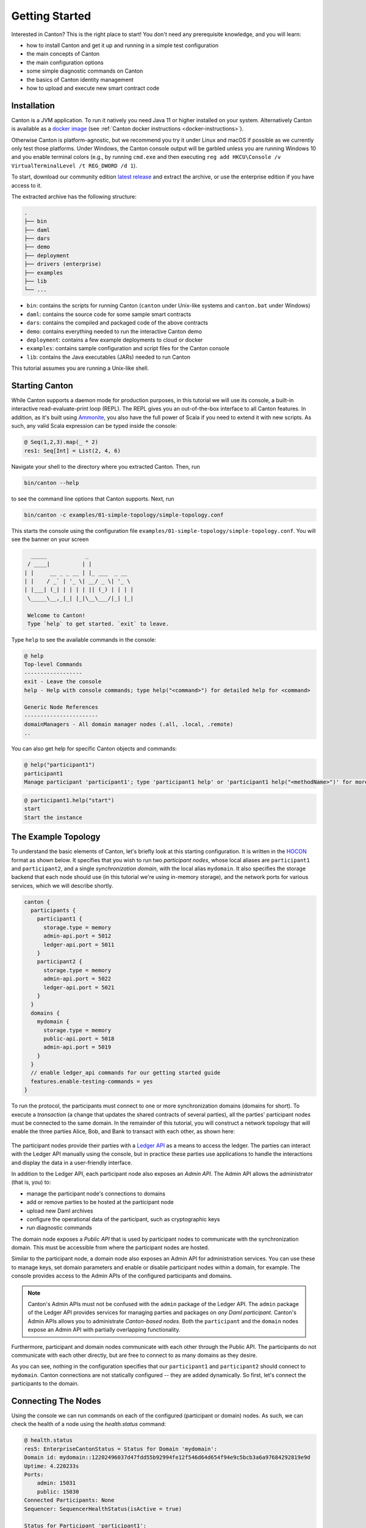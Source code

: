 ..
     Copyright (c) 2022 Digital Asset (Switzerland) GmbH and/or its affiliates
..
    
..
     Proprietary code. All rights reserved.

.. _canton-getting-started:

Getting Started
===============

Interested in Canton?
This is the right place to start!
You don't need any prerequisite knowledge, and you will learn:

- how to install Canton and get it up and running in a simple test configuration
- the main concepts of Canton
- the main configuration options
- some simple diagnostic commands on Canton
- the basics of Canton identity management
- how to upload and execute new smart contract code


Installation
------------

Canton is a JVM application. To run it natively you need Java 11 or higher installed on your system.
Alternatively Canton is available as a `docker image <https://hub.docker.com/r/digitalasset/canton-open-source>`__ (see :ref:`Canton docker instructions <docker-instructions>`).

Otherwise Canton is platform-agnostic, but we recommend you try it under Linux and macOS if possible as we currently only test those platforms.
Under Windows, the Canton console output will be garbled unless you are running Windows 10 and you enable terminal colors (e.g., by running ``cmd.exe`` and then executing ``reg add HKCU\Console /v VirtualTerminalLevel /t REG_DWORD /d 1``).

To start, download our community edition `latest release <https://github.com/digital-asset/daml/releases>`__
and extract the archive, or use the enterprise edition if you have access to it.

The extracted archive has the following structure:

.. code-block:: none

  .
  ├── bin
  ├── daml
  ├── dars
  ├── demo
  ├── deployment
  ├── drivers (enterprise)
  ├── examples
  ├── lib
  └── ...

- ``bin``: contains the scripts for running Canton (``canton`` under Unix-like systems and ``canton.bat`` under Windows)
- ``daml``: contains the source code for some sample smart contracts
- ``dars``: contains the compiled and packaged code of the above contracts
- ``demo``: contains everything needed to run the interactive Canton demo
- ``deployment``: contains a few example deployments to cloud or docker
- ``examples``: contains sample configuration and script files for the Canton console
- ``lib``: contains the Java executables (JARs) needed to run Canton

This tutorial assumes you are running a Unix-like shell.

Starting Canton
---------------

While Canton supports a daemon mode for production purposes, in this tutorial we will use its console, a
built-in interactive read-evaluate-print loop (REPL). The REPL gives you an out-of-the-box interface to all Canton
features. In addition, as it's built using `Ammonite <https://ammonite.io/>`__, you also have the full power of Scala
if you need to extend it with new scripts. As such, any valid Scala expression can be typed inside the console:

.. code-block:: none

    @ Seq(1,2,3).map(_ * 2)
    res1: Seq[Int] = List(2, 4, 6)
    

Navigate your shell to the directory where you extracted Canton.
Then, run

.. code-block:: bash

   bin/canton --help

to see the command line options that Canton supports.
Next, run

.. code-block:: bash

   bin/canton -c examples/01-simple-topology/simple-topology.conf

This starts the console using the configuration file ``examples/01-simple-topology/simple-topology.conf``.
You will see the banner on your screen

.. code-block:: none

       _____            _
      / ____|          | |
     | |     __ _ _ __ | |_ ___  _ __
     | |    / _` | '_ \| __/ _ \| '_ \
     | |___| (_| | | | | || (_) | | | |
      \_____\__,_|_| |_|\__\___/|_| |_|
    
      Welcome to Canton!
      Type `help` to get started. `exit` to leave.
    


Type ``help`` to see the available commands in the console:

.. code-block:: none

    @ help
    Top-level Commands
    ------------------
    exit - Leave the console
    help - Help with console commands; type help("<command>") for detailed help for <command>
    
    Generic Node References
    -----------------------
    domainManagers - All domain manager nodes (.all, .local, .remote)
    ..

You can also get help for specific Canton objects and commands:

.. code-block:: none

    @ help("participant1")
    participant1
    Manage participant 'participant1'; type 'participant1 help' or 'participant1 help("<methodName>")' for more help
.. code-block:: none

    @ participant1.help("start")
    start
    Start the instance

The Example Topology
--------------------

To understand the basic elements of Canton, let's briefly look at this starting configuration.
It is written in the `HOCON <https://github.com/lightbend/config/blob/master/HOCON.md>`__ format as shown below.
It specifies that you wish to run two *participant nodes*, whose local aliases are ``participant1`` and ``participant2``, and a single
*synchronization domain*, with the local alias ``mydomain``.
It also specifies the storage backend that each node should use (in this tutorial we're using in-memory storage), and the network ports for various services, which we will describe shortly.

.. code-block:: none

    canton {
      participants {
        participant1 {
          storage.type = memory
          admin-api.port = 5012
          ledger-api.port = 5011
        }
        participant2 {
          storage.type = memory
          admin-api.port = 5022
          ledger-api.port = 5021
        }
      }
      domains {
        mydomain {
          storage.type = memory
          public-api.port = 5018
          admin-api.port = 5019
        }
      }
      // enable ledger_api commands for our getting started guide
      features.enable-testing-commands = yes
    }


To run the protocol, the participants must connect to one or more synchronization domains (domains for short).
To execute a *transaction* (a change that updates the shared contracts of several parties), all the parties' participant nodes must be connected to the same domain.
In the remainder of this tutorial, you will construct a network topology that will enable the three parties
Alice, Bob, and Bank to transact with each other, as shown here:

.. figure:: images/canton-tutorial-elements.svg
     :alt: Basic elements of Canton

The participant nodes provide their parties with a `Ledger API <https://docs.daml.com/app-dev/ledger-api.html>`__ as a means to access the ledger.
The parties can interact with the Ledger API manually using the console, but in practice these parties use applications to
handle the interactions and display the data in a user-friendly interface.

In addition to the Ledger API, each participant node also exposes an *Admin API*.
The Admin API allows the administrator (that is, you) to:

- manage the participant node's connections to domains
- add or remove parties to be hosted at the participant node
- upload new Daml archives
- configure the operational data of the participant, such as cryptographic keys
- run diagnostic commands

The domain node exposes a *Public API* that is used by participant nodes to communicate with the synchronization domain.
This must be accessible from where the participant nodes are hosted.

Similar to the participant node, a domain node also exposes an Admin API for administration services.
You can use these to manage keys, set domain parameters and enable or disable participant nodes within a domain, for example.
The console provides access to the Admin APIs of the configured participants and domains.

.. note:: Canton's Admin APIs must not be confused with the ``admin`` package of the Ledger API.
   The ``admin`` package of the Ledger API provides services for managing parties and packages on *any Daml participant.*
   Canton's Admin APIs allows you to administrate *Canton-based nodes.* Both the ``participant`` and the ``domain`` nodes
   expose an Admin API with partially overlapping functionality.

Furthermore, participant and domain nodes communicate with each other through the Public API. The participants do not communicate with each
other directly, but are free to connect to as many domains as they desire.

As you can see, nothing in the configuration specifies that our ``participant1`` and ``participant2`` should connect to ``mydomain``.
Canton connections are not statically configured -- they are added dynamically. So first, let's connect the participants to the domain.

.. _connecting-the-nodes:

Connecting The Nodes
--------------------

Using the console we can run commands on each of the configured (participant or domain) nodes. As such,
we can check the health of a node using the `health.status` command:

.. code-block:: none

    @ health.status
    res5: EnterpriseCantonStatus = Status for Domain 'mydomain':
    Domain id: mydomain::12202496037d47fdd55b92994fe12f546d64d654f94e9c5bcb3a6a97684292819e9d
    Uptime: 4.220233s
    Ports: 
    	admin: 15031
    	public: 15030
    Connected Participants: None
    Sequencer: SequencerHealthStatus(isActive = true)
    
    Status for Participant 'participant1':
    Participant id: PAR::participant1::12208eeea597d322e953a1d40bb26b537bf79bcf08f9b8e41d68698a7e57efd556c8
    Uptime: 3.27424s
    Ports: 
    	ledger: 15026
    	admin: 15027
    Connected domains: None
    Unhealthy domains: None
    Active: true
    
    Status for Participant 'participant2':
    Participant id: PAR::participant2::1220c0b3c71c9ecaf8f1be86385bb76f130f59fce07e08178ed04e1c3b9294dff179
    Uptime: 2.380777s
    Ports: 
    	ledger: 15028
    	admin: 15029
    Connected domains: None
    Unhealthy domains: None
    Active: true

We can do this also individually on each node. As an example, to query the status of ``participant1``:

.. code-block:: none

    @ participant1.health.status
    res6: com.digitalasset.canton.health.admin.data.NodeStatus[com.digitalasset.canton.health.admin.data.ParticipantStatus] = Participant id: PAR::participant1::12208eeea597d322e953a1d40bb26b537bf79bcf08f9b8e41d68698a7e57efd556c8
    Uptime: 3.392677s
    Ports: 
    	ledger: 15026
    	admin: 15027
    Connected domains: None
    Unhealthy domains: None
    Active: true
    

or for the domain:

.. code-block:: none

    @ mydomain.health.status
    res7: com.digitalasset.canton.health.admin.data.NodeStatus[mydomain.Status] = Domain id: mydomain::12202496037d47fdd55b92994fe12f546d64d654f94e9c5bcb3a6a97684292819e9d
    Uptime: 4.48328s
    Ports: 
    	admin: 15031
    	public: 15030
    Connected Participants: None
    Sequencer: SequencerHealthStatus(isActive = true)
    

Recall that the aliases ``mydomain``, ``participant1`` and ``participant2`` come from the configuration file.
By default, Canton will start and initialize the nodes automatically. This
behavior can be overridden using the ``--manual-start`` command line flag or appropriate configuration settings.

For the moment, ignore the long hexadecimal strings that follow the node aliases; these have to do with Canton's
identities, which we will explain shortly.
As you see, the domain doesn't have any connected participants, and the participants are also not connected to any
domains.

To connect the participants to the domain:

.. code-block:: none

    @ participant1.domains.connect_local(mydomain)
    
    
.. code-block:: none

    @ participant2.domains.connect_local(mydomain)
    
    

Now, check the status again:

.. code-block:: none

    @ health.status
    res10: EnterpriseCantonStatus = Status for Domain 'mydomain':
    Domain id: mydomain::12202496037d47fdd55b92994fe12f546d64d654f94e9c5bcb3a6a97684292819e9d
    Uptime: 7.007681s
    Ports: 
    	admin: 15031
    	public: 15030
    Connected Participants: 
    	PAR::participant1::12208eeea597...
    	PAR::participant2::1220c0b3c71c...
    Sequencer: SequencerHealthStatus(isActive = true)
    
    Status for Participant 'participant1':
    Participant id: PAR::participant1::12208eeea597d322e953a1d40bb26b537bf79bcf08f9b8e41d68698a7e57efd556c8
    Uptime: 6.045335s
    Ports: 
    ..

As you can read from the status, both participants are now connected to the domain.
You can test the connection with the following diagnostic command, inspired by the ICMP ping:

    
.. code-block:: none

    @ participant1.health.ping(participant2)
    res11: Duration = 325 milliseconds

If everything is set up correctly, this will report the "roundtrip time" between the Ledger APIs of the two participants.
On the first attempt, this time will probably be several seconds, as the JVM is warming up.
This will decrease significantly on the next attempt, and decrease again after JVM's just-in-time compilation kicks
in (by default this is after 10000 iterations).

You have just executed your first smart contract transaction over Canton.
Every participant node has an associated built-in party that can take part in smart contract interactions.
The ``ping`` command uses a particular smart contract that is by default pre-installed on every Canton
participant. In fact, the command uses the Admin API to access a pre-installed application, which then issues Ledger
API commands operating on this smart contract.

In theory, you could use your participant node's built-in party for all your application's smart contract interactions,
but it's often useful to have more parties than participants.
For example, you might want to run a single participant node within a company, with each employee being a separate party.
For this, you need to be able to provision parties.

Canton Identities and Provisioning Parties
------------------------------------------

In Canton, the identity of each party, participant, or domain is represented by a *unique identifier*.
A unique identifier consists of two components: a human-readable string and the fingerprint of a public key.
When displayed in Canton the components are separated by a double colon.
You can see the identifiers of the participants and the domains by running the following in the console:

.. code-block:: none

    @ mydomain.id
    res12: DomainId = mydomain::12202496037d...
.. code-block:: none

    @ participant1.id
    res13: ParticipantId = PAR::participant1::12208eeea597...
.. code-block:: none

    @ participant2.id
    res14: ParticipantId = PAR::participant2::1220c0b3c71c...

The human-readable strings in these unique identifiers are derived from the local aliases by default, but can be set
to any string of your choice. The public key, which is called a *namespace*, is the root of trust for this identifier.
This means that in Canton, any action taken in the name of this identity must be either:

* signed by this namespace key, or
* signed by a key that is authorized by the namespace key to speak in the name of this identity, either directly or indirectly
  (e.g., if ``k1`` can speak in the name of ``k2`` and ``k2`` can speak in the name of ``k3``,
  then ``k1`` can also speak in the name of ``k3``).

In Canton, it's possible to have several unique identifiers that share the same namespace - you'll see
examples of that shortly.
However, if you look at the identities resulting from your last console commands, you will see that they belong to different namespaces.
By default, each Canton node generates a fresh asymmetric key pair (the secret and public keys) for its own namespace when first started.
The key is then stored in the storage, and reused later in case the storage is persistent (recall that ``simple-topology.conf`` uses
memory storage, which is not persistent).

.. _getting-started-with-parties:

Creating Parties
----------------

You will next create two parties, Alice and Bob.
Alice will be hosted at ``participant1``, and her identity will use the namespace of ``participant1``.
Similarly, Bob will use ``participant2``. Canton provides a handy macro for this:

.. code-block:: none

    @ val alice = participant1.parties.enable("Alice")
    alice : PartyId = Alice::12208eeea597...
    
.. code-block:: none

    @ val bob = participant2.parties.enable("Bob")
    bob : PartyId = Bob::1220c0b3c71c...
    

This creates the new parties in the participants' respective namespaces.
It also notifies the domain of the new parties and allows the participants to submit commands on behalf of
those parties.
The domain allows this since, e.g., Alice's unique identifier uses the same namespace as ``participant1`` and ``participant1`` holds the secret key of this namespace.
You can check that the parties are now known to ``mydomain`` by running the following:

    
.. code-block:: none

    @ mydomain.parties.list("Alice")
    res17: Seq[ListPartiesResult] = Vector(
      ListPartiesResult(
        party = Alice::12208eeea597...,
        participants = Vector(
          ParticipantDomains(
            participant = PAR::participant1::12208eeea597...,
            domains = Vector(
              DomainPermission(domain = mydomain::12202496037d..., permission = Submission)
            )
          )
        )
      )
    )
    

and the same for Bob:

    
.. code-block:: none

    @ mydomain.parties.list("Bob")
    res18: Seq[ListPartiesResult] = Vector(
      ListPartiesResult(
        party = Bob::1220c0b3c71c...,
        participants = Vector(
          ParticipantDomains(
            participant = PAR::participant2::1220c0b3c71c...,
            domains = Vector(
              DomainPermission(domain = mydomain::12202496037d..., permission = Submission)
            )
          )
        )
      )
    )
    

.. _getting-started-extracting-ids:

Extracting Identifiers
----------------------

Canton identifiers can be long strings. They are normally truncated for convenience. However,
in some cases we do have to extract these identifiers so they can be shared through other channels.
As an example, if you have two participants that run in completely different locations, without a shared console,
then you can't ping as we did before:

.. code-block:: none

    @ participant1.health.ping(participant2)
    ..

Instead, extract the participant id of one node:

.. code-block:: none

    @ val extractedId = participant2.id.toProtoPrimitive
    extractedId : String = "PAR::participant2::1220c0b3c71c9ecaf8f1be86385bb76f130f59fce07e08178ed04e1c3b9294dff179"

This id can then be shared with the other participant, who in turn can parse the id back into an appropriate object:

.. code-block:: none

    @ val p2Id = ParticipantId.tryFromProtoPrimitive(extractedId)
    p2Id : ParticipantId = PAR::participant2::1220c0b3c71c...

And subsequently, this id can be used to ping as well:

.. code-block:: none

    @ participant1.health.ping(p2Id)
    res22: Duration = 321 milliseconds

This also works for party identifiers:

.. code-block:: none

    @ val aliceAsStr = alice.toProtoPrimitive
    aliceAsStr : String = "Alice::12208eeea597d322e953a1d40bb26b537bf79bcf08f9b8e41d68698a7e57efd556c8"
.. code-block:: none

    @ val aliceParsed = PartyId.tryFromProtoPrimitive(aliceAsStr)
    aliceParsed : PartyId = Alice::12208eeea597...
    

Generally, a Canton identity boils down to a ``UniqueIdentifier`` and the context in which
this identifier is used. This allows you to directly access the identifier serialization:

.. code-block:: none

    @ val p2UidString = participant2.id.uid.toProtoPrimitive
    p2UidString : String = "participant2::1220c0b3c71c9ecaf8f1be86385bb76f130f59fce07e08178ed04e1c3b9294dff179"
.. code-block:: none

    @ val p2FromUid = ParticipantId(UniqueIdentifier.tryFromProtoPrimitive(p2UidString))
    p2FromUid : ParticipantId = PAR::participant2::1220c0b3c71c...

Provisioning Smart Contract Code
--------------------------------

To create a contract between Alice and Bob, you must first provision the contract's code to both of
their hosting participants.
Canton supports smart contracts written in Daml.
A Daml contract's code is specified using a Daml *contract template*; an actual contract is then a *template
instance*.
Daml templates are packaged into *Daml archives*, or DARs for short.
For this tutorial, use the pre-packaged ``dars/CantonExamples.dar`` file.
To provision it to both ``participant1`` and ``participant2``, you can use the ``participants.all`` bulk operator:

.. code-block:: none

    @ participants.all.dars.upload("dars/CantonExamples.dar")
    res27: Map[com.digitalasset.canton.console.ParticipantReference, String] = Map(
      Participant 'participant1' -> "1220bb85d262c8647209f6157fddce79d4074a3e346ad864437c970366544e104f91",
      Participant 'participant2' -> "1220bb85d262c8647209f6157fddce79d4074a3e346ad864437c970366544e104f91"
    )

The bulk operator allows you to run certain commands on a series of nodes. Canton supports the bulk operators on
the generic ``nodes``:

.. code-block:: none

    @ nodes.local
    res28: Seq[com.digitalasset.canton.console.LocalInstanceReference] = ArraySeq(Participant 'participant1', Participant 'participant2', Domain 'mydomain')

or on the specific node type:

.. code-block:: none

    @ participants.all
    res29: Seq[com.digitalasset.canton.console.ParticipantReference] = List(Participant 'participant1', Participant 'participant2')

Allowed suffixes are ``.local``, ``.all`` or ``.remote``, where the remote refers to :ref:`remote nodes <canton_remote_console>`,
which we won't use here.

To validate that the DAR has been uploaded, run:

.. code-block:: none

    @ participant1.dars.list()
    res30: Seq[com.digitalasset.canton.participant.admin.v0.DarDescription] = Vector(
      DarDescription(
        hash = "1220bb85d262c8647209f6157fddce79d4074a3e346ad864437c970366544e104f91",
        name = "CantonExamples"
      ),
      DarDescription(
        hash = "12209d103cff460f77634ed44086a1ecbe9d9f965aa0fdcd318d472731fb9c33a701",
        name = "AdminWorkflowsWithVacuuming"
      )
    )
    

and on the second participant, run:

.. code-block:: none

    @ participant2.dars.list()
    res31: Seq[com.digitalasset.canton.participant.admin.v0.DarDescription] = Vector(
      DarDescription(
        hash = "1220bb85d262c8647209f6157fddce79d4074a3e346ad864437c970366544e104f91",
        name = "CantonExamples"
      ),
      DarDescription(
        hash = "12209d103cff460f77634ed44086a1ecbe9d9f965aa0fdcd318d472731fb9c33a701",
        name = "AdminWorkflowsWithVacuuming"
      )
    )
    

One important observation is that you cannot list the uploaded DARs on the domain ``mydomain``. You
will simply get an error if you run ``mydomain.dars.list()``.
This is due the fact that the domain does not know anything about Daml or smart contracts. All the contract code
is only executed by the involved participants on a need to know basis and needs to be explicitly
enabled by them.

Now you are ready to actually start running smart contracts using Canton.

.. _canton-run-daml-scenarios:

Executing Smart Contracts
-------------------------

Let's start by looking at some smart contract code. In our example, we'll have three parties, Alice, Bob and the Bank.
In the scenario, Alice and Bob will agree that Bob has to paint her house. In exchange, Bob will get a digital bank
note (I-Owe-You, IOU) from Alice, issued by a bank.

First, we need to add the Bank as a party:

.. code-block:: none

    @ val bank = participant2.parties.enable("Bank", waitForDomain = DomainChoice.All)
    bank : PartyId = Bank::1220c0b3c71c...

You might have noticed that we've added a ``waitForDomain`` argument here. This is necessary to force some
synchronisation between the nodes to ensure that the new party is known within the distributed system before it is used.

.. note::

   Canton alleviates most synchronization issues when interacting with Daml contracts. Nevertheless, Canton is a
   concurrent, distributed system. All operations happen asynchronously.
   Creating the ``Bank`` party is an operation local to ``participant2``, and ``mydomain`` becomes aware of the
   party with a delay (see :ref:`Topology Transactions <identity-transactions>` for more detail).
   Processing and network delays also exist for all other operations that affect multiple nodes, though everyone sees
   the operations on the domain in the same order. When you execute commands interactively, the delays are usually
   too small to notice. However, if you're programming Canton scripts or applications that talk to multiple nodes,
   you might need some form of manual synchronization.
   Most Canton console commands have some form of synchronisation to simplify your life and sometimes,
   using ``utils.retry_until_true(...)`` is a handy solution.

The corresponding Daml contracts that we are going to use for this example are:

.. code-block:: none

    
    module Iou where
    
    import Daml.Script
    
    data Amount = Amount {value: Decimal; currency: Text} deriving (Eq, Ord, Show)
    
    amountAsText (amount : Amount) : Text = show amount.value <> amount.currency
    
    template Iou
      with
        payer: Party
        owner: Party
        amount: Amount
        viewers: [Party]
      where
    
        ensure (amount.value >= 0.0)
    
        signatory payer
        observer owner
        observer viewers
    
        choice Call : ContractId GetCash
          controller owner
          do
            create GetCash with payer; owner; amount
    
        choice Transfer : ContractId Iou
          with
            newOwner: Party
          controller owner
          do
            create this with owner = newOwner; viewers = []
    
        choice Share : ContractId Iou
          with
            viewer : Party
          controller owner
            do
              create this with viewers = (viewer :: viewers)
    


.. code-block:: none

    
    module Paint where
    
    import Daml.Script
    import Iou
    
    template PaintHouse
      with
        painter: Party
        houseOwner: Party
      where
        signatory painter, houseOwner
        agreement
          show painter <> " will paint the house of " <> show houseOwner
    
    template OfferToPaintHouseByPainter
      with
        houseOwner: Party
        painter: Party
        bank: Party
        amount: Amount
      where
        signatory painter
        observer houseOwner
    
        choice AcceptByOwner : ContractId Iou
          with
            iouId : ContractId Iou
          controller houseOwner
          do
            iouId2 <- exercise iouId Transfer with newOwner = painter
            paint <- create $ PaintHouse with painter; houseOwner
            return iouId2
    


We won't dive into the details of Daml, as this is `explained elsewhere <https://docs.daml.com/daml/intro/0_Intro.html>`__.
But one key observation is that the contracts themselves are passive. The contract instances represent the ledger and
only encode the rules according to which the ledger state can be changed. Any change requires you to trigger some Daml
contract execution by sending the appropriate commands over the Ledger API.

The Canton console gives you interactive access to this API, together with some utilities that can be useful for
experimentation. The Ledger API uses `gRPC <http://grpc.io>`__.

In theory, we would need to compile the Daml code into a DAR and then upload it to the participant nodes.
We actually did this already by uploading the ``CantonExamples.dar``, which includes the contracts. Now we can create our first contract using the template ``Iou.Iou``. The name of the template is not enough to uniquely
identify it. We also need the package id, which is just the `sha256` hash of the binary module containing the
respective template.

Find that package by running:

.. code-block:: none

    @ val pkgIou = participant1.packages.find("Iou").head
    pkgIou : com.digitalasset.canton.participant.admin.v0.PackageDescription = PackageDescription(
      packageId = "bee3603d6b10e694cd6c12f6b4c923b6b2f3edd42b9ce189c5cce5d00889fac6",
      sourceDescription = "CantonExamples"
    )

Using this package-id, we can create the IOU:

.. code-block:: none

    @ val createIouCmd = ledger_api_utils.create(pkgIou.packageId,"Iou","Iou",Map("payer" -> bank,"owner" -> alice,"amount" -> Map("value" -> 100.0, "currency" -> "EUR"),"viewers" -> List()))
    createIouCmd : com.daml.ledger.api.v1.commands.Command = Command(
      command = Create(
        value = CreateCommand(
          templateId = Some(
            value = Identifier(
              packageId = "bee3603d6b10e694cd6c12f6b4c923b6b2f3edd42b9ce189c5cce5d00889fac6",
    ..

and then send that command to the Ledger API:

.. code-block:: none

    @ participant2.ledger_api.commands.submit(Seq(bank), Seq(createIouCmd))
    res35: com.daml.ledger.api.v1.transaction.TransactionTree = TransactionTree(
      transactionId = "12203dcf47e86468f94f6ad71bb960f5a5d03ab15682c0fb8533f1e1bef940d5b864",
      commandId = "c9204696-2a3d-41dd-9404-dedb24f3f33a",
      workflowId = "",
      effectiveAt = Some(
        value = Timestamp(
          seconds = 1672788290L,
          nanos = 568578000,
          unknownFields = UnknownFieldSet(fields = Map())
        )
      ),
      offset = "000000000000000015",
    ..

Here, we've submitted this command as party `Bank` on participant2. Interestingly, we can test here the Daml
authorization logic. As the `signatory` of the contract is `Bank`, we can't have Alice submitting the contract:

.. code-block:: none

    @ participant1.ledger_api.commands.submit(Seq(alice), Seq(createIouCmd))
    ERROR com.digitalasset.canton.integration.EnterpriseEnvironmentDefinition$$anon$3 - Request failed for participant1.
      GrpcClientError: INVALID_ARGUMENT/DAML_AUTHORIZATION_ERROR(8,8b01a15e): Interpretation error: Error: node NodeId(0) (bee3603d6b10e694cd6c12f6b4c923b6b2f3edd42b9ce189c5cce5d00889fac6:Iou:Iou) requires authorizers Bank::1220c0b3c71c9ecaf8f1be86385bb76f130f59fce07e08178ed04e1c3b9294dff179, but only Alice::12208eeea597d322e953a1d40bb26b537bf79bcf08f9b8e41d68698a7e57efd556c8 were given
      Request: SubmitAndWaitTransactionTree(actAs = Alice::12208eeea597..., readAs = Seq(), commandId = '', workflowId = '', submissionId = '', deduplicationPeriod = None(), commands = ...)
      CorrelationId: 8b01a15e-a1da-4904-8713-f0d2ae42ef1b
    ..

And Alice cannot impersonate the Bank by pretending to be it (on her participant):

.. code-block:: none

    @ participant1.ledger_api.commands.submit(Seq(bank), Seq(createIouCmd))
    ERROR com.digitalasset.canton.integration.EnterpriseEnvironmentDefinition$$anon$3 - Request failed for participant1.
      GrpcRequestRefusedByServer: NOT_FOUND/NO_DOMAIN_ON_WHICH_ALL_SUBMITTERS_CAN_SUBMIT(11,167b0af4): This participant can not submit as the given submitter on any connected domain
      Request: SubmitAndWaitTransactionTree(actAs = Bank::1220c0b3c71c..., readAs = Seq(), commandId = '', workflowId = '', submissionId = '', deduplicationPeriod = None(), commands = ...)
      CorrelationId: 167b0af4e82b83cf47784d5f98790641
    ..

Alice can, however, observe the contract on her participant by searching her `Active Contract Set` (ACS) for it:

.. code-block:: none

    @ val aliceIou = participant1.ledger_api.acs.find_generic(alice, _.templateId == "Iou.Iou")
    aliceIou : com.digitalasset.canton.admin.api.client.commands.LedgerApiTypeWrappers.WrappedCreatedEvent = WrappedCreatedEvent(
      event = CreatedEvent(
        eventId = "#12203dcf47e86468f94f6ad71bb960f5a5d03ab15682c0fb8533f1e1bef940d5b864:0",
        contractId = "001b367a0309c06c502c6cfbf95b404f20d5be1e966b32c556c6ff54ef057b4c17ca0112209a01079a5e60fb294d0350f0e8dfa059daca572370096dc3727483a0d4682b65",
    ..

We can check Alice's ACS, which will show us all the contracts Alice knows about:

.. code-block:: none

    @ participant1.ledger_api.acs.of_party(alice)
    res37: Seq[com.digitalasset.canton.admin.api.client.commands.LedgerApiTypeWrappers.WrappedCreatedEvent] = List(
      WrappedCreatedEvent(
        event = CreatedEvent(
          eventId = "#12203dcf47e86468f94f6ad71bb960f5a5d03ab15682c0fb8533f1e1bef940d5b864:0",
          contractId = "001b367a0309c06c502c6cfbf95b404f20d5be1e966b32c556c6ff54ef057b4c17ca0112209a01079a5e60fb294d0350f0e8dfa059daca572370096dc3727483a0d4682b65",
          templateId = Some(
            value = Identifier(
              packageId = "bee3603d6b10e694cd6c12f6b4c923b6b2f3edd42b9ce189c5cce5d00889fac6",
    ..

As expected, Alice does see exactly the contract that the Bank previously created. The command returns a sequence of
wrapped `CreatedEvent <https://docs.daml.com/app-dev/grpc/proto-docs.html#com-daml-ledger-api-v1-createdevent>`__'s.
This Ledger API data type represents the event of a contract's creation. The output is a bit verbose, but the wrapper
provides convenient functions to manipulate the ``CreatedEvent``\s in the Canton console:

.. code-block:: none

    @ participant1.ledger_api.acs.of_party(alice).map(x => (x.templateId, x.arguments))
    res38: Seq[(String, Map[String, Any])] = List(
      (
        "Iou.Iou",
        HashMap(
          "payer" -> "Bank::1220c0b3c71c9ecaf8f1be86385bb76f130f59fce07e08178ed04e1c3b9294dff179",
          "viewers" -> List(elements = Vector()),
          "owner" -> "Alice::12208eeea597d322e953a1d40bb26b537bf79bcf08f9b8e41d68698a7e57efd556c8",
          "amount.currency" -> "EUR",
          "amount.value" -> "100.0000000000"
        )
      )
    )

Going back to our story, Bob now wants to offer to paint Alice's house in exchange for money. Again, we need to
grab the package id, as the Paint contract is in a different module:

.. code-block:: none

    @ val pkgPaint = participant1.packages.find("Paint").head
    pkgPaint : com.digitalasset.canton.participant.admin.v0.PackageDescription = PackageDescription(
      packageId = "bee3603d6b10e694cd6c12f6b4c923b6b2f3edd42b9ce189c5cce5d00889fac6",
      sourceDescription = "CantonExamples"
    )

Note that the modules are compositional. The ``Iou`` module is not aware of the ``Paint`` module, but the ``Paint``
module is using the ``Iou`` module within its workflow. This is how we can extend any workflow in Daml and build
on top of it. In particular, the Bank does not need to know about the ``Paint`` module at all, but can still participate
in the transaction without any adverse effect. As a result, everybody can extend the system with their own functionality.
Let's create and submit the offer now:

.. code-block:: none

    @ val createOfferCmd = ledger_api_utils.create(pkgPaint.packageId, "Paint", "OfferToPaintHouseByPainter", Map("bank" -> bank, "houseOwner" -> alice, "painter" -> bob, "amount" -> Map("value" -> 100.0, "currency" -> "EUR")))
    createOfferCmd : com.daml.ledger.api.v1.commands.Command = Command(
      command = Create(
        value = CreateCommand(
          templateId = Some(
            value = Identifier(
              packageId = "bee3603d6b10e694cd6c12f6b4c923b6b2f3edd42b9ce189c5cce5d00889fac6",
    ..
.. code-block:: none

    @ participant2.ledger_api.commands.submit_flat(Seq(bob), Seq(createOfferCmd))
    res41: com.daml.ledger.api.v1.transaction.Transaction = Transaction(
      transactionId = "12206e42811dde25082ba61cf285414a90a700151fc1a5b27ad8a90a92a27e49a4ee",
      commandId = "5bd29137-8d39-4929-bb1a-e99ac1893156",
      workflowId = "",
      effectiveAt = Some(
        value = Timestamp(
    ..

Alice will observe this offer on her node:

.. code-block:: none

    @ val paintOffer = participant1.ledger_api.acs.find_generic(alice, _.templateId == "Paint.OfferToPaintHouseByPainter")
    paintOffer : com.digitalasset.canton.admin.api.client.commands.LedgerApiTypeWrappers.WrappedCreatedEvent = WrappedCreatedEvent(
      event = CreatedEvent(
        eventId = "#12206e42811dde25082ba61cf285414a90a700151fc1a5b27ad8a90a92a27e49a4ee:0",
        contractId = "00b662bdd2b4e7ea64b99fbc86b0e4e611c35b3d36dbdcf857b8b1dc20a229afecca011220ea412da8a35564c92f1826996c9810164954bb4767d131c73497f27609f9b056",
        templateId = Some(
          value = Identifier(
    ..

Privacy
-------

Looking at the ACS of Alice, Bob and the Bank, we note that Bob sees only the paint offer:

.. code-block:: none

    @ participant2.ledger_api.acs.of_party(bob).map(x => (x.templateId, x.arguments))
    res43: Seq[(String, Map[String, Any])] = List(
      (
        "Paint.OfferToPaintHouseByPainter",
        HashMap(
          "painter" -> "Bob::1220c0b3c71c9ecaf8f1be86385bb76f130f59fce07e08178ed04e1c3b9294dff179",
          "houseOwner" -> "Alice::12208eeea597d322e953a1d40bb26b537bf79bcf08f9b8e41d68698a7e57efd556c8",
          "bank" -> "Bank::1220c0b3c71c9ecaf8f1be86385bb76f130f59fce07e08178ed04e1c3b9294dff179",
          "amount.currency" -> "EUR",
          "amount.value" -> "100.0000000000"
        )
      )
    )
    

while the Bank sees the Iou contract:

.. code-block:: none

    @ participant2.ledger_api.acs.of_party(bank).map(x => (x.templateId, x.arguments))
    res44: Seq[(String, Map[String, Any])] = List(
      (
        "Iou.Iou",
        HashMap(
          "payer" -> "Bank::1220c0b3c71c9ecaf8f1be86385bb76f130f59fce07e08178ed04e1c3b9294dff179",
          "viewers" -> List(elements = Vector()),
          "owner" -> "Alice::12208eeea597d322e953a1d40bb26b537bf79bcf08f9b8e41d68698a7e57efd556c8",
          "amount.currency" -> "EUR",
          "amount.value" -> "100.0000000000"
        )
      )
    )
    

But Alice sees both on her participant node:

.. code-block:: none

    @ participant1.ledger_api.acs.of_party(alice).map(x => (x.templateId, x.arguments))
    res45: Seq[(String, Map[String, Any])] = List(
      (
        "Iou.Iou",
        HashMap(
          "payer" -> "Bank::1220c0b3c71c9ecaf8f1be86385bb76f130f59fce07e08178ed04e1c3b9294dff179",
          "viewers" -> List(elements = Vector()),
          "owner" -> "Alice::12208eeea597d322e953a1d40bb26b537bf79bcf08f9b8e41d68698a7e57efd556c8",
          "amount.currency" -> "EUR",
          "amount.value" -> "100.0000000000"
        )
      ),
      (
        "Paint.OfferToPaintHouseByPainter",
        HashMap(
          "painter" -> "Bob::1220c0b3c71c9ecaf8f1be86385bb76f130f59fce07e08178ed04e1c3b9294dff179",
          "houseOwner" -> "Alice::12208eeea597d322e953a1d40bb26b537bf79bcf08f9b8e41d68698a7e57efd556c8",
          "bank" -> "Bank::1220c0b3c71c9ecaf8f1be86385bb76f130f59fce07e08178ed04e1c3b9294dff179",
          "amount.currency" -> "EUR",
          "amount.value" -> "100.0000000000"
        )
      )
    )
    

If there were a third participant node, it wouldn't have even noticed that there was anything happening, let alone have received any contract data. Or if we had deployed the Bank on that third node, that node
would not have been informed about the Paint offer. This privacy feature goes so far in Canton that not even
everybody within a single atomic transaction is aware of each other. This is a property unique to the Canton
synchronization protocol, which we call *sub-transaction privacy*. The protocol ensures that only eligible
participants will receive any data. Furthermore, while the node running ``mydomain`` does receive this data, the data
is encrypted and ``mydomain`` cannot read it.

We can run such a step with sub-transaction privacy by accepting the offer, which will lead to the transfer of the Bank
Iou, without the Bank actually learning about the Paint agreement:

.. code-block:: none

    @ import com.digitalasset.canton.protocol.LfContractId
    
.. code-block:: none

    @ val acceptOffer = ledger_api_utils.exercise("AcceptByOwner", Map("iouId" -> LfContractId.assertFromString(aliceIou.event.contractId)),paintOffer.event)
    acceptOffer : com.daml.ledger.api.v1.commands.Command = Command(
      command = Exercise(
        value = ExerciseCommand(
          templateId = Some(
            value = Identifier(
              packageId = "bee3603d6b10e694cd6c12f6b4c923b6b2f3edd42b9ce189c5cce5d00889fac6",
    ..
.. code-block:: none

    @ participant1.ledger_api.commands.submit_flat(Seq(alice), Seq(acceptOffer))
    res48: com.daml.ledger.api.v1.transaction.Transaction = Transaction(
      transactionId = "1220721623ce27ff655a068c42b1634d6f47b7bfd15c3e3732da411b670aeab418f5",
      commandId = "99013ab8-2bc3-4dd2-ac5b-b776497e0b7d",
      workflowId = "",
      effectiveAt = Some(
        value = Timestamp(
    ..

Note that the conversion to ``LfContractId`` was required to pass in the Iou contract id as the correct type.

Your Development Choices
------------------------

While the ``ledger_api`` functions in the Console can be handy for educational purposes, the Daml SDK provides you with much more
convenient tools to inspect and manipulate the ledger content:

- The browser based `Navigator <https://docs.daml.com/tools/navigator/index.html>`__ 
- The console version  `Navigator <https://docs.daml.com/tools/navigator/console.html>`__
- `Daml script <https://docs.daml.com/daml-script>`__ for scripting
- `Daml triggers <https://docs.daml.com/triggers>`__ for reactive operations
- `Daml REPL <https://docs.daml.com/daml-repl>`__ for interactive manipulations
- `Json API <https://docs.daml.com/json-api>`__ for browser based UIs
- `Bindings in a variety of languages <https://docs.daml.com/app-dev/ledger-api.html>`__ to build your own applications

All these tools work against the Ledger API.

.. _automation-using-bootstrap-scripts:

Automation using bootstrap scripts
----------------------------------

You can configure a bootstrap script to avoid having to manually complete routine tasks such as starting nodes or provisioning parties each time Canton is
started. Bootstrap scripts are automatically run after Canton has started and can
contain any valid Canton Console commands. A bootstrap script is passed via the ``--bootstrap`` CLI argument
when starting Canton. By convention, we use a ``.canton`` file ending.

For example, the bootstrap script to connect the participant nodes to the local domain
and ping participant1 from participant2 (see :ref:`Starting and Connecting The Nodes <connecting-the-nodes>`) is:

.. code-block:: none

    
    // start all local instances defined in the configuration file
    nodes.local.start()
    
    // Connect participant1 to mydomain using the connect macro.
    // The connect macro will inspect the domain configuration to find the correct URL and Port.
    // The macro is convenient for local testing, but obviously doesn't work in a distributed setup.
    participant1.domains.connect_local(mydomain)
    
    // Connect participant2 to mydomain using just the target URL and a local name we use to refer to this particular
    // connection. This is actually everything Canton requires and this second type of connect call can be used
    // in order to connect to a remote Canton domain.
    //
    // The connect call is just a wrapper that invokes the `domains.register`, `domains.get_agreement` and `domains.accept_agreement` calls.
    //
    // The address can be either HTTP or HTTPS. From a security perspective, we do assume that we either trust TLS to
    // initially introduce the domain. If we don't trust TLS for that, we can also optionally include a so called
    // EssentialState that establishes the trust of the participant to the domain.
    // Whether a domain will let a participant connect or not is at the discretion of the domain and can be configured
    // there. While Canton establishes the connection, we perform a handshake, exchanging keys, authorizing the connection
    // and verifying version compatibility.
    participant2.domains.connect("mydomain", "http://localhost:5018")
    
    // The above connect operation is asynchronous. It is generally at the discretion of the domain
    // to decide if a participant can join and when. Therefore, we need to asynchronously wait here
    // until the participant observes its activation on the domain. As the domain is configured to be
    // permissionless in this example, the approval will be granted immediately.
    utils.retry_until_true {
        participant2.domains.active("mydomain")
    }
    
    participant2.health.ping(participant1)


Note how we again use ``retry_until_true`` to add a manual synchronization point, making sure that participant2 is
registered, before proceeding to ping participant1.

What Next?
----------

You are now ready to start using Canton for serious tasks. If you want to develop a Daml application and run it on Canton,
we recommend the following resources:

#. Install the `Daml SDK <https://docs.daml.com/getting-started/installation.html>`__ to get access to the Daml IDE and
   other tools, such as the Navigator.
#. Run through the :ref:`Daml SDK getting-started example <use-daml-sdk>` to learn how to build your own Daml applications
   on Canton.
#. Follow the `Daml documentation <https://docs.daml.com/>`__ to learn how to program new contracts, or check out the
   `Daml Examples <https://daml.com/examples/>`__ to find existing ones for your needs.
#. Use the `Navigator <https://docs.daml.com/tools/navigator/index.html>`__ for easy Web-based access and manipulation
   of your contracts.

If you want to understand more about Canton:

#. Read the :ref:`requirements <requirements>` that Canton was built for to find out more about the properties of Canton.
#. Read the :ref:`architectural overview <canton-overview>` for more understanding of Canton concepts and internals.

If you want to deploy your own Canton nodes, consult the :ref:`installation guide <installation>`.
